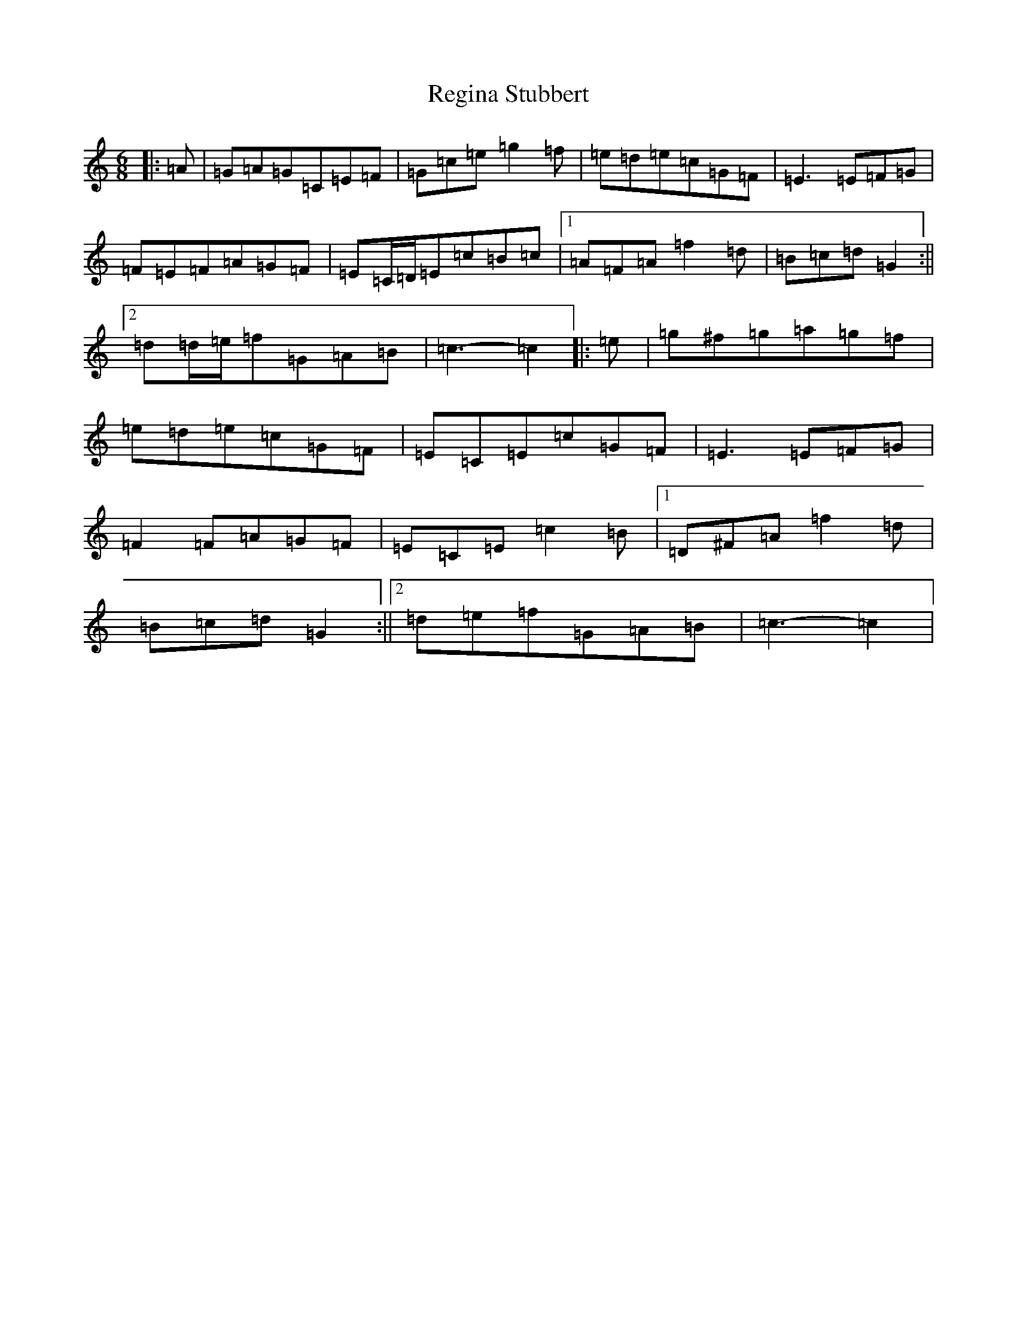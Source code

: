 X: 18029
T: Regina Stubbert
S: https://thesession.org/tunes/6476#setting6476
R: jig
M:6/8
L:1/8
K: C Major
|:=A|=G=A=G=C=E=F|=G=c=e=g2=f|=e=d=e=c=G=F|=E3=E=F=G|=F=E=F=A=G=F|=E=C/2=D/2=E=c=B=c|1=A=F=A=f2=d|=B=c=d=G2:||2=d=d/2=e/2=f=G=A=B|=c3-=c2|:=e|=g^f=g=a=g=f|=e=d=e=c=G=F|=E=C=E=c=G=F|=E3=E=F=G|=F2=F=A=G=F|=E=C=E=c2=B|1=D^F=A=f2=d|=B=c=d=G2:||2=d=e=f=G=A=B|=c3-=c2|